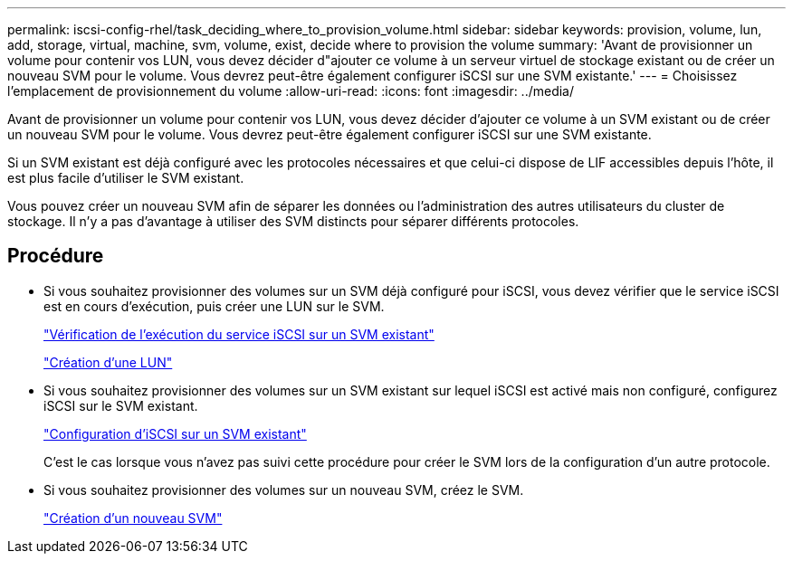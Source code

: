 ---
permalink: iscsi-config-rhel/task_deciding_where_to_provision_volume.html 
sidebar: sidebar 
keywords: provision, volume, lun, add, storage, virtual, machine, svm, volume, exist, decide where to provision the volume 
summary: 'Avant de provisionner un volume pour contenir vos LUN, vous devez décider d"ajouter ce volume à un serveur virtuel de stockage existant ou de créer un nouveau SVM pour le volume. Vous devrez peut-être également configurer iSCSI sur une SVM existante.' 
---
= Choisissez l'emplacement de provisionnement du volume
:allow-uri-read: 
:icons: font
:imagesdir: ../media/


[role="lead"]
Avant de provisionner un volume pour contenir vos LUN, vous devez décider d'ajouter ce volume à un SVM existant ou de créer un nouveau SVM pour le volume. Vous devrez peut-être également configurer iSCSI sur une SVM existante.

Si un SVM existant est déjà configuré avec les protocoles nécessaires et que celui-ci dispose de LIF accessibles depuis l'hôte, il est plus facile d'utiliser le SVM existant.

Vous pouvez créer un nouveau SVM afin de séparer les données ou l'administration des autres utilisateurs du cluster de stockage. Il n'y a pas d'avantage à utiliser des SVM distincts pour séparer différents protocoles.



== Procédure

* Si vous souhaitez provisionner des volumes sur un SVM déjà configuré pour iSCSI, vous devez vérifier que le service iSCSI est en cours d'exécution, puis créer une LUN sur le SVM.
+
link:task_verifying_iscsi_is_running_on_existing_vserver.html["Vérification de l'exécution du service iSCSI sur un SVM existant"]

+
link:task_creating_lun_its_containing_volume.html["Création d'une LUN"]

* Si vous souhaitez provisionner des volumes sur un SVM existant sur lequel iSCSI est activé mais non configuré, configurez iSCSI sur le SVM existant.
+
link:task_configuring_iscsi_fc_creating_lun_on_existing_svm.html["Configuration d'iSCSI sur un SVM existant"]

+
C'est le cas lorsque vous n'avez pas suivi cette procédure pour créer le SVM lors de la configuration d'un autre protocole.

* Si vous souhaitez provisionner des volumes sur un nouveau SVM, créez le SVM.
+
link:task_creating_svm.html["Création d'un nouveau SVM"]


